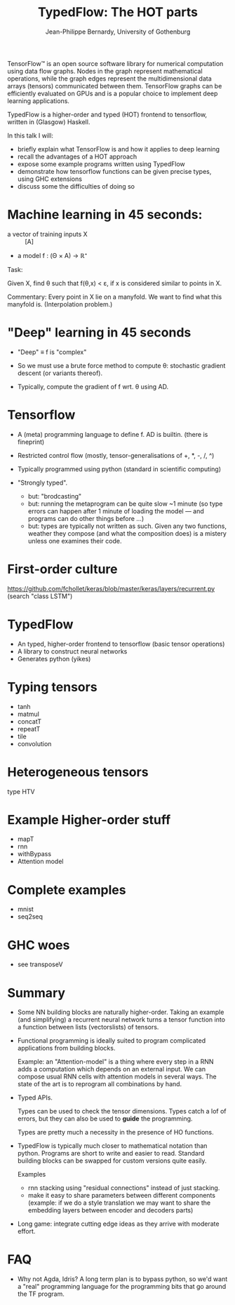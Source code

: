 #+TITLE: TypedFlow: The HOT parts
#+AUTHOR: Jean-Philippe Bernardy, University of Gothenburg

TensorFlow™ is an open source software library for numerical
computation using data flow graphs. Nodes in the graph represent
mathematical operations, while the graph edges represent the
multidimensional data arrays (tensors) communicated between them.
TensorFlow graphs can be efficiently evaluated on GPUs and is a
popular choice to implement deep learning applications.

TypedFlow is a higher-order and typed (HOT) frontend to tensorflow,
written in (Glasgow) Haskell.

 In this talk I will:
   - briefly explain what TensorFlow is and how it applies to deep learning
   - recall the advantages of a HOT approach
   - expose some example programs written using TypedFlow
   - demonstrate how tensorflow functions can be given precise types,
     using GHC extensions
   - discuss some the difficulties of doing so

* Machine learning in 45 seconds:

- a vector of training inputs X :: [A]
- a model f : (Θ × A) → ℝ⁺

Task:

Given X, find θ such that f(θ,x) < ε, if
x is considered similar to points in X.

Commentary: Every point in X lie on a manyfold. We want to find what
this manyfold is. (Interpolation problem.)

* "Deep" learning in 45 seconds

- "Deep" ≡ f is "complex"
- So we must use a brute force method to compute θ: stochastic
  gradient descent (or variants thereof).

- Typically, compute the gradient of f wrt. θ using AD.

* Tensorflow

- A (meta) programming language to define f. AD is builtin. (there is fineprint)

- Restricted control flow (mostly, tensor-generalisations of +, *, -,
  /, ^)

- Typically programmed using python (standard in scientific computing)

- "Strongly typed".
  - but: "brodcasting"
  - but: running the metaprogram can be quite slow ~1 minute (so type
    errors can happen after 1 minute of loading the model --- and
    programs can do other things before ...)
  - but: types are typically not written as such. Given any two
    functions, weather they compose (and what the composition does) is
    a mistery unless one examines their code.

* First-order culture

https://github.com/fchollet/keras/blob/master/keras/layers/recurrent.py
(search "class LSTM")

* TypedFlow

- An typed, higher-order frontend to tensorflow (basic tensor operations)
- A library to construct neural networks
- Generates python (yikes)

* Typing tensors

- tanh
- matmul
- concatT
- repeatT
- tile
- convolution

* Heterogeneous tensors

type HTV

* Example Higher-order stuff

- mapT
- rnn
- withBypass
- Attention model

* Complete examples

- mnist
- seq2seq

* GHC woes

- see transposeV

* Summary

- Some NN building blocks are naturally higher-order. Taking an
  example (and simplifying) a recurrent neural network turns a tensor
  function into a function between lists (vectorslists) of tensors.

- Functional programming is ideally suited to program complicated
  applications from building blocks.

  Example: an "Attention-model" is a thing where every step in a RNN adds
  a computation which depends on an external input. We can compose
  usual RNN cells with attention models in several ways. The state of
  the art is to reprogram all combinations by hand.

- Typed APIs.

  Types can be used to check the tensor dimensions. Types catch a lof
  of errors, but they can also be used to *guide* the programming.

  Types are pretty much a necessity in the presence of HO
  functions.

- TypedFlow is typically much closer to mathematical notation than
  python. Programs are short to write and easier to read. Standard
  building blocks can be swapped for custom versions quite easily.

  Examples
    - rnn stacking using "residual connections" instead of just
      stacking.
    - make it easy to share parameters between different components
      (example: if we do a style translation we may want to share the
      embedding layers between encoder and decoders parts)

- Long game: integrate cutting edge ideas as they arrive with moderate
  effort.

* FAQ
- Why not Agda, Idris?  A long term plan is to bypass python, so we'd
  want a "real" programming language for the programming bits that go
  around the TF program.
